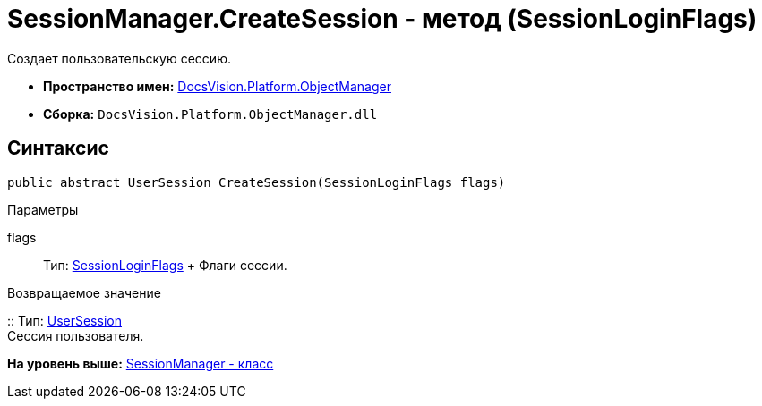 = SessionManager.CreateSession - метод (SessionLoginFlags)

Создает пользовательскую сессию.

* [.keyword]*Пространство имен:* xref:api/DocsVision/Platform/ObjectManager/ObjectManager_NS.adoc[DocsVision.Platform.ObjectManager]
* [.keyword]*Сборка:* [.ph .filepath]`DocsVision.Platform.ObjectManager.dll`

== Синтаксис

[source,pre,codeblock,language-csharp]
----
public abstract UserSession CreateSession(SessionLoginFlags flags)
----

Параметры

flags::
  Тип: xref:SessionLoginFlags_EN.adoc[SessionLoginFlags]
  +
  Флаги сессии.

Возвращаемое значение

::
  Тип: xref:UserSession_CL.adoc[UserSession]
  +
  Сессия пользователя.

*На уровень выше:* xref:../../../../api/DocsVision/Platform/ObjectManager/SessionManager_CL.adoc[SessionManager - класс]
